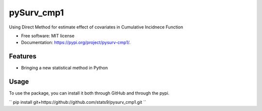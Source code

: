 ===========
pySurv_cmp1
===========


.. image:: https://img.shields.io/pypi/v/pysurv_cmp1.svg
        :target: https://pypi.python.org/pypi/pysurv_cmp1

.. image:: https://img.shields.io/travis/stats9/pysurv_cmp1.svg
        :target: https://travis-ci.com/stats9/pysurv_cmp1

.. image:: https://readthedocs.org/projects/pysurv-cmp1/badge/?version=latest
        :target: https://pysurv-cmp1.readthedocs.io/en/latest/?version=latest
        :alt: Documentation Status




Using Direct Method for estimate effect of covariates in Cumulative Incidnece Function


* Free software: MIT license
* Documentation: https://pypi.org/project/pysurv-cmp1/.


Features
--------
* Bringing a new statistical method in Python


Usage
------

To use the package, you can install it both through GitHub and through the pypi.

.. Code::
        .. code-block:: GitHub
                pip install git+https://github://github.com/stats9/pysurv_cmp1.gi

        .. code-block:: PyPI 
                pip install pysurv_cmp1

``
pip install git+https://github://github.com/stats9/pysurv_cmp1.git
``




